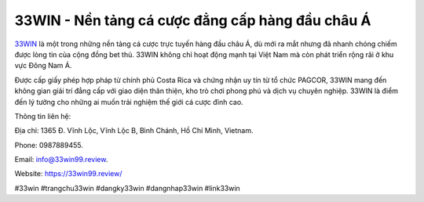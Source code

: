 33WIN - Nền tảng cá cược đẳng cấp hàng đầu châu Á
===================================

`33WIN <https://33win99.review/>`_ là một trong những nền tảng cá cược trực tuyến hàng đầu châu Á, dù mới ra mắt nhưng đã nhanh chóng chiếm được lòng tin của cộng đồng bet thủ. 33WIN không chỉ hoạt động mạnh tại Việt Nam mà còn phát triển rộng rãi ở khu vực Đông Nam Á. 

Được cấp giấy phép hợp pháp từ chính phủ Costa Rica và chứng nhận uy tín từ tổ chức PAGCOR, 33WIN mang đến không gian giải trí đẳng cấp với giao diện thân thiện, kho trò chơi phong phú và dịch vụ chuyên nghiệp. 33WIN là điểm đến lý tưởng cho những ai muốn trải nghiệm thế giới cá cược đỉnh cao.

Thông tin liên hệ: 

Địa chỉ: 1365 Đ. Vĩnh Lộc, Vĩnh Lộc B, Bình Chánh, Hồ Chí Minh, Vietnam. 

Phone: 0987889455. 

Email: info@33win99.review. 

Website: https://33win99.review/ 

#33win #trangchu33win #dangky33win #dangnhap33win #link33win
